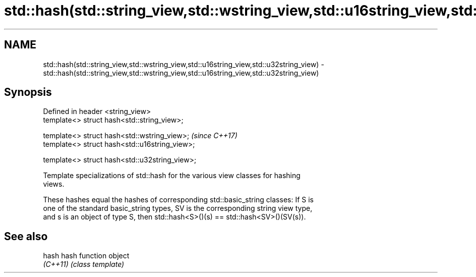 .TH std::hash(std::string_view,std::wstring_view,std::u16string_view,std::u32string_view) 3 "2019.03.28" "http://cppreference.com" "C++ Standard Libary"
.SH NAME
std::hash(std::string_view,std::wstring_view,std::u16string_view,std::u32string_view) \- std::hash(std::string_view,std::wstring_view,std::u16string_view,std::u32string_view)

.SH Synopsis
   Defined in header <string_view>
   template<> struct hash<std::string_view>;

   template<> struct hash<std::wstring_view>;    \fI(since C++17)\fP
   template<> struct hash<std::u16string_view>;

   template<> struct hash<std::u32string_view>;

   Template specializations of std::hash for the various view classes for hashing
   views.

   These hashes equal the hashes of corresponding std::basic_string classes: If S is
   one of the standard basic_string types, SV is the corresponding string view type,
   and s is an object of type S, then std::hash<S>()(s) == std::hash<SV>()(SV(s)).

.SH See also

   hash    hash function object
   \fI(C++11)\fP \fI(class template)\fP 
